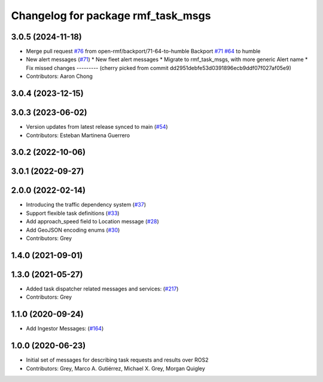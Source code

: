 ^^^^^^^^^^^^^^^^^^^^^^^^^^^^^^^^^^^
Changelog for package rmf_task_msgs
^^^^^^^^^^^^^^^^^^^^^^^^^^^^^^^^^^^

3.0.5 (2024-11-18)
------------------
* Merge pull request `#76 <https://github.com/open-rmf/rmf_internal_msgs/issues/76>`_ from open-rmf/backport/71-64-to-humble
  Backport `#71 <https://github.com/open-rmf/rmf_internal_msgs/issues/71>`_ `#64 <https://github.com/open-rmf/rmf_internal_msgs/issues/64>`_ to humble
* New alert messages (`#71 <https://github.com/open-rmf/rmf_internal_msgs/issues/71>`_)
  * New fleet alert messages
  * Migrate to rmf_task_msgs, with more generic Alert name
  * Fix missed changes
  ---------
  (cherry picked from commit dd2951debfe53d0391896ecb9ddf07f027af05e9)
* Contributors: Aaron Chong

3.0.4 (2023-12-15)
------------------

3.0.3 (2023-06-02)
------------------
* Version updates from latest release synced to main (`#54 <https://github.com/open-rmf/rmf_internal_msgs/pull/54>`_)
* Contributors: Esteban Martinena Guerrero

3.0.2 (2022-10-06)
------------------

3.0.1 (2022-09-27)
-------------

2.0.0 (2022-02-14)
------------------
* Introducing the traffic dependency system (`#37 <https://github.com/open-rmf/rmf_internal_msgs/pull/37>`_)
* Support flexible task definitions (`#33 <https://github.com/osrf/rmf_internal_msgs/pull/3>`_)
* Add approach_speed field to Location message (`#28 <https://github.com/osrf/rmf_internal_msgs/pull/2>`_)
* Add GeoJSON encoding enums (`#30 <https://github.com/osrf/rmf_internal_msgs/pull/3>`_)
* Contributors: Grey

1.4.0 (2021-09-01)
------------------

1.3.0 (2021-05-27)
------------------
* Added task dispatcher related messages and services: (`#217 <https://github.com/osrf/rmf_core/pull/21>`_)
* Contributors: Grey

1.1.0 (2020-09-24)
------------------
* Add Ingestor Messages: (`#164 <https://github.com/osrf/rmf_core/pull/16>`_)

1.0.0 (2020-06-23)
------------------
* Initial set of messages for describing task requests and results over ROS2
* Contributors: Grey, Marco A. Gutiérrez, Michael X. Grey, Morgan Quigley
